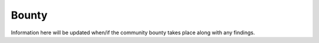 Bounty
======

Information here will be updated when/if the community bounty takes place along with any findings.
